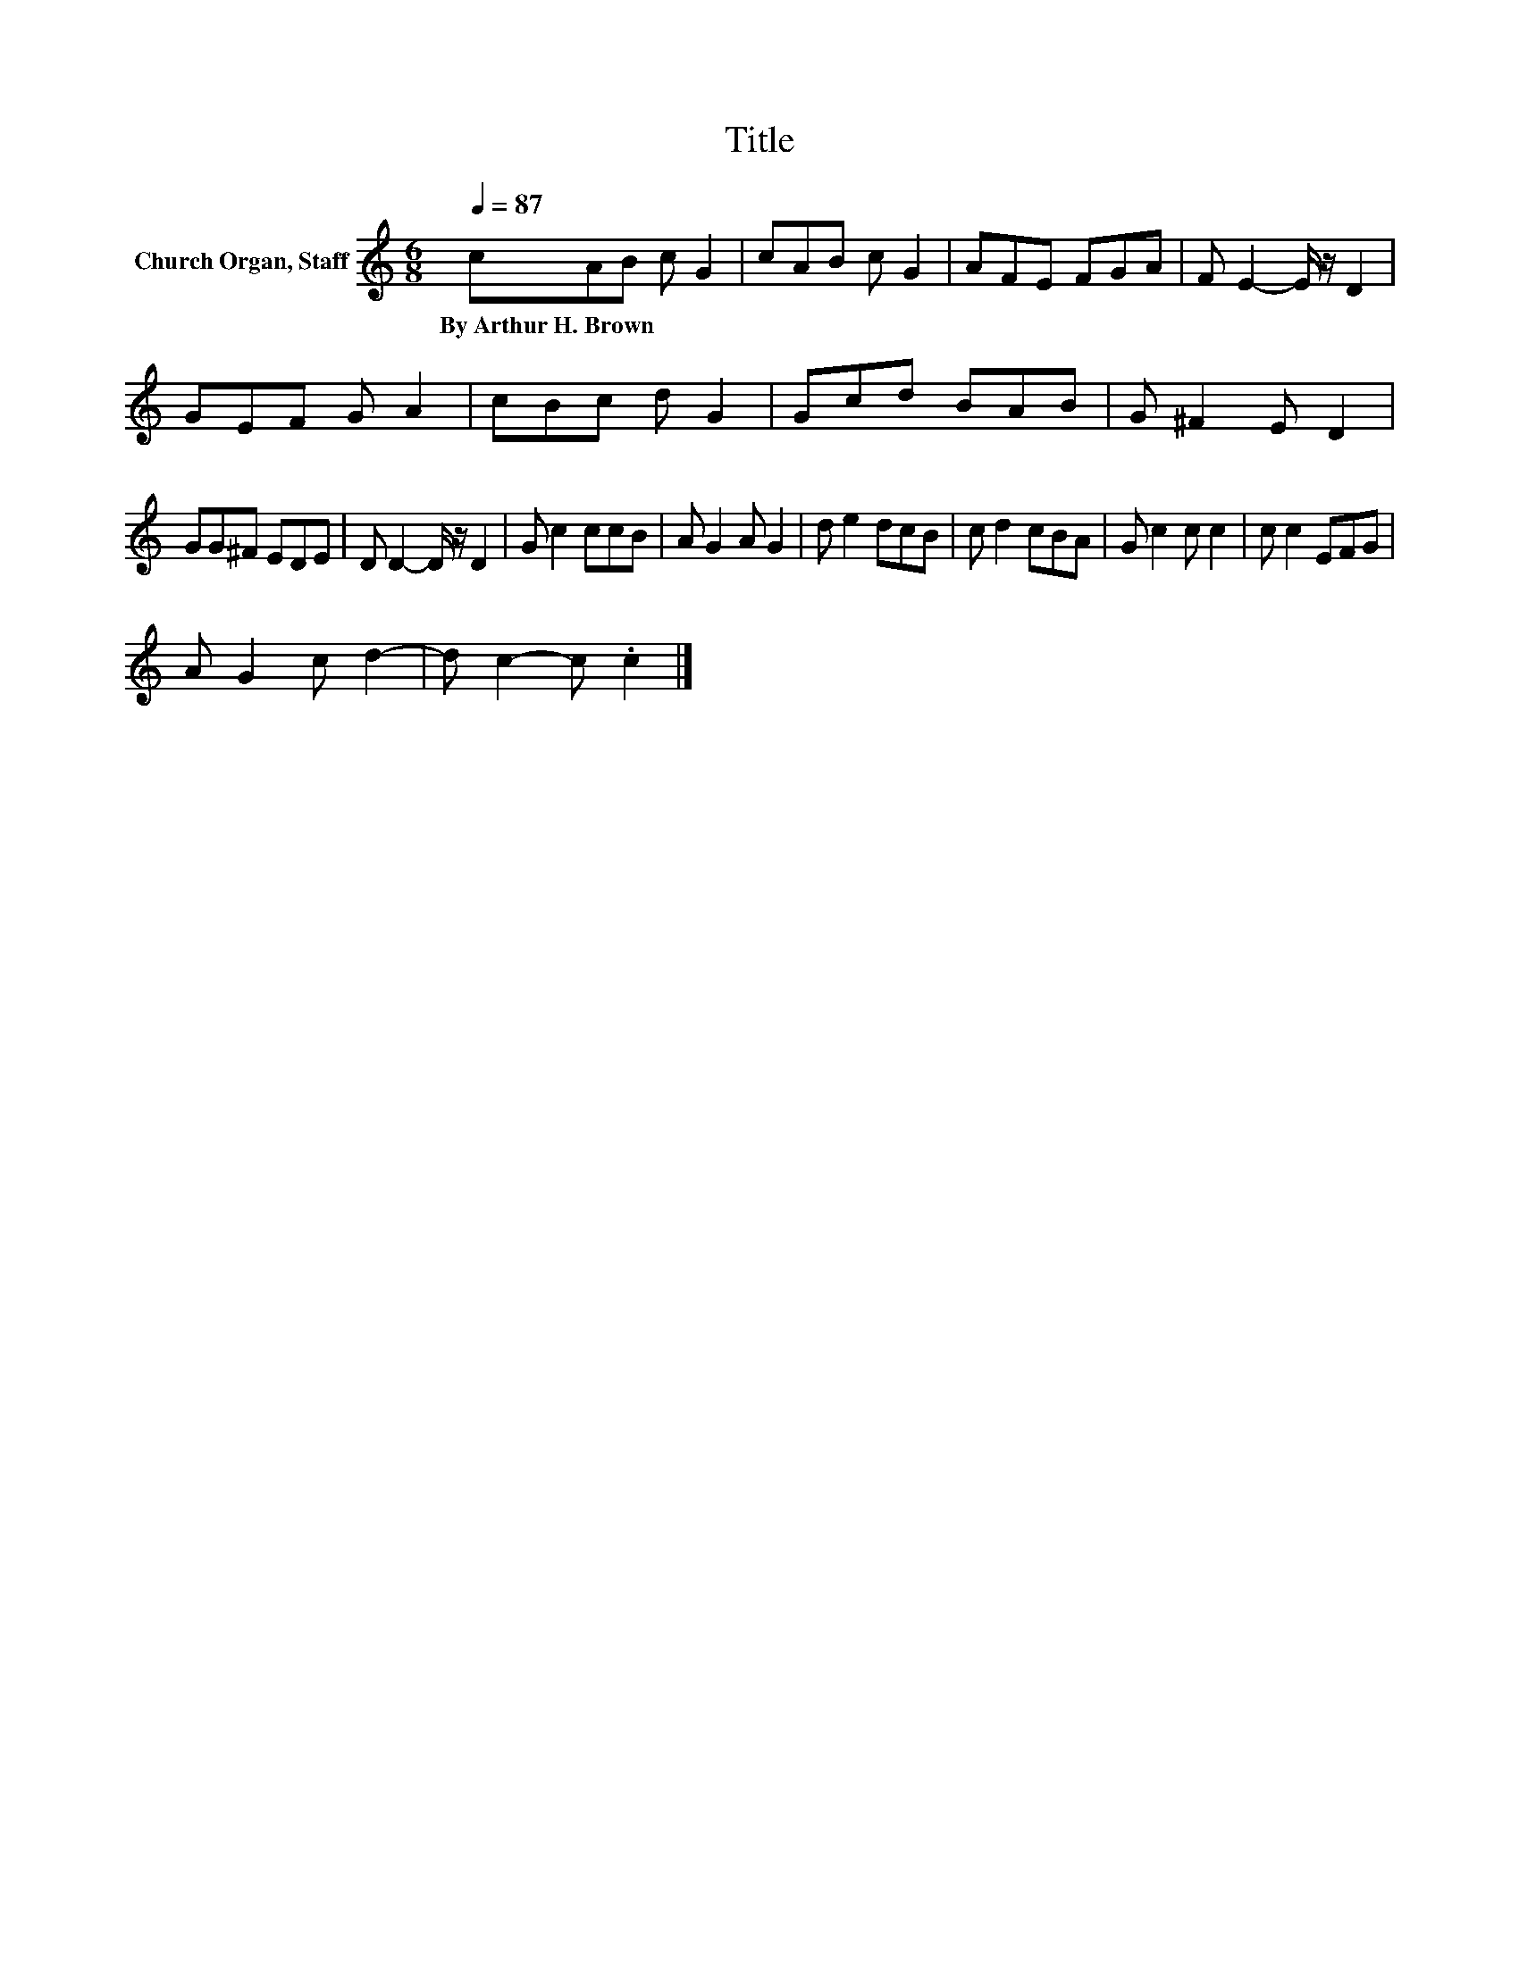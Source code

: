 X:1
T:Title
L:1/8
Q:1/4=87
M:6/8
K:C
V:1 treble nm="Church Organ, Staff"
V:1
 cAB c G2 | cAB c G2 | AFE FGA | F E2- E/ z/ D2 | GEF G A2 | cBc d G2 | Gcd BAB | G ^F2 E D2 | %8
w: By~Arthur~H.~Brown * * * *||||||||
 GG^F EDE | D D2- D/ z/ D2 | G c2 ccB | A G2 A G2 | d e2 dcB | c d2 cBA | G c2 c c2 | c c2 EFG | %16
w: ||||||||
 A G2 c d2- | d c2- c .c2 |] %18
w: ||

